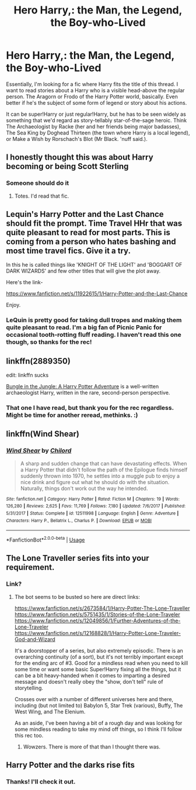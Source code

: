 #+TITLE: Hero Harry,: the Man, the Legend, the Boy-who-Lived

* Hero Harry,: the Man, the Legend, the Boy-who-Lived
:PROPERTIES:
:Author: Avalon1632
:Score: 25
:DateUnix: 1579458953.0
:DateShort: 2020-Jan-19
:FlairText: Request
:END:
Essentially, I'm looking for a fic where Harry fits the title of this thread. I want to read stories about a Harry who is a visible head-above the regular person. The Aragorn or Frodo of the Harry Potter world, basically. Even better if he's the subject of some form of legend or story about his actions.

It can be super!Harry or just regular!Harry, but he has to be seen widely as something that we'd regard as story-tellably star-of-the-sage heroic. Think The Archaeologist by Racke (her and her friends being major badasses), The Sea King by Doghead Thirteen (the town where Harry is a local legend), or Make a Wish by Rorschach's Blot (Mr Black. 'nuff said.).


** I honestly thought this was about Harry becoming or being Scott Sterling
:PROPERTIES:
:Author: SilverhuntX
:Score: 6
:DateUnix: 1579465597.0
:DateShort: 2020-Jan-19
:END:

*** Someone should do it
:PROPERTIES:
:Author: flingerdinger
:Score: 1
:DateUnix: 1579474315.0
:DateShort: 2020-Jan-20
:END:

**** Totes. I'd read that fic.
:PROPERTIES:
:Author: Avalon1632
:Score: 1
:DateUnix: 1579519266.0
:DateShort: 2020-Jan-20
:END:


** Lequin's Harry Potter and the Last Chance should fit the prompt. Time Travel HHr that was quite pleasant to read for most parts. This is coming from a person who hates bashing and most time travel fics. Give it a try.

In this he is called things like 'KNIGHT OF THE LIGHT' and 'BOGGART OF DARK WIZARDS' and few other titles that will give the plot away.

Here's the link-

[[https://www.fanfiction.net/s/11922615/1/Harry-Potter-and-the-Last-Chance]]

Enjoy.
:PROPERTIES:
:Author: HHrPie
:Score: 3
:DateUnix: 1579461655.0
:DateShort: 2020-Jan-19
:END:

*** LeQuin is pretty good for taking dull tropes and making them quite pleasant to read. I'm a big fan of Picnic Panic for occasional tooth-rotting fluff reading. I haven't read this one though, so thanks for the rec!
:PROPERTIES:
:Author: Avalon1632
:Score: 1
:DateUnix: 1579519359.0
:DateShort: 2020-Jan-20
:END:


** linkffn(2889350)

edit: linkffn sucks

[[https://www.fanfiction.net/s/2889350/3/Bungle-in-the-Jungle-A-Harry-Potter-Adventure][Bungle in the Jungle: A Harry Potter Adventure]] is a well-written archaeologist Harry, written in the rare, second-person perspective.
:PROPERTIES:
:Author: Redditor-K
:Score: 3
:DateUnix: 1579464828.0
:DateShort: 2020-Jan-19
:END:

*** That one I have read, but thank you for the rec regardless. Might be time for another reread, methinks. :)
:PROPERTIES:
:Author: Avalon1632
:Score: 1
:DateUnix: 1579519499.0
:DateShort: 2020-Jan-20
:END:


** linkffn(Wind Shear)
:PROPERTIES:
:Score: 3
:DateUnix: 1579662924.0
:DateShort: 2020-Jan-22
:END:

*** [[https://www.fanfiction.net/s/12511998/1/][*/Wind Shear/*]] by [[https://www.fanfiction.net/u/67673/Chilord][/Chilord/]]

#+begin_quote
  A sharp and sudden change that can have devastating effects. When a Harry Potter that didn't follow the path of the Epilogue finds himself suddenly thrown into 1970, he settles into a muggle pub to enjoy a nice drink and figure out what he should do with the situation. Naturally, things don't work out the way he intended.
#+end_quote

^{/Site/:} ^{fanfiction.net} ^{*|*} ^{/Category/:} ^{Harry} ^{Potter} ^{*|*} ^{/Rated/:} ^{Fiction} ^{M} ^{*|*} ^{/Chapters/:} ^{19} ^{*|*} ^{/Words/:} ^{126,280} ^{*|*} ^{/Reviews/:} ^{2,625} ^{*|*} ^{/Favs/:} ^{11,769} ^{*|*} ^{/Follows/:} ^{7,180} ^{*|*} ^{/Updated/:} ^{7/6/2017} ^{*|*} ^{/Published/:} ^{5/31/2017} ^{*|*} ^{/Status/:} ^{Complete} ^{*|*} ^{/id/:} ^{12511998} ^{*|*} ^{/Language/:} ^{English} ^{*|*} ^{/Genre/:} ^{Adventure} ^{*|*} ^{/Characters/:} ^{Harry} ^{P.,} ^{Bellatrix} ^{L.,} ^{Charlus} ^{P.} ^{*|*} ^{/Download/:} ^{[[http://www.ff2ebook.com/old/ffn-bot/index.php?id=12511998&source=ff&filetype=epub][EPUB]]} ^{or} ^{[[http://www.ff2ebook.com/old/ffn-bot/index.php?id=12511998&source=ff&filetype=mobi][MOBI]]}

--------------

*FanfictionBot*^{2.0.0-beta} | [[https://github.com/tusing/reddit-ffn-bot/wiki/Usage][Usage]]
:PROPERTIES:
:Author: FanfictionBot
:Score: 1
:DateUnix: 1579662942.0
:DateShort: 2020-Jan-22
:END:


** The Lone Traveller series fits into your requirement.
:PROPERTIES:
:Author: kprasad13
:Score: 2
:DateUnix: 1579463727.0
:DateShort: 2020-Jan-19
:END:

*** Link?
:PROPERTIES:
:Author: flingerdinger
:Score: 1
:DateUnix: 1579474336.0
:DateShort: 2020-Jan-20
:END:

**** The bot seems to be busted so here are direct links:

[[https://www.fanfiction.net/s/2673584/1/Harry-Potter-The-Lone-Traveller]]\\
[[https://www.fanfiction.net/s/5751435/1/Stories-of-the-Lone-Traveler]]\\
[[https://www.fanfiction.net/s/12049856/1/Further-Adventures-of-the-Lone-Traveler]]\\
[[https://www.fanfiction.net/s/12168828/1/Harry-Potter-Lone-Traveler-God-and-Wizard]]

It's a doorstopper of a series, but also extremely episodic. There is an overarching continuity (of a sort), but it's not terribly important except for the ending arc of #3. Good for a mindless read when you need to kill some time or want some basic Super!Harry fixing all the things, but it can be a bit heavy-handed when it comes to imparting a desired message and doesn't really obey the "show, don't tell" rule of storytelling.

Crosses over with a number of different universes here and there, including (but not limited to) Babylon 5, Star Trek (various), Buffy, The West Wing, and The Elenium.

As an aside, I've been having a bit of a rough day and was looking for some mindless reading to take my mind off things, so I think I'll follow this rec too.
:PROPERTIES:
:Author: ParanoidDrone
:Score: 3
:DateUnix: 1579487485.0
:DateShort: 2020-Jan-20
:END:

***** Wowzers. There is more of that than I thought there was.
:PROPERTIES:
:Author: Avalon1632
:Score: 1
:DateUnix: 1579519416.0
:DateShort: 2020-Jan-20
:END:


** Harry Potter and the darks rise fits
:PROPERTIES:
:Author: khorbac
:Score: 1
:DateUnix: 1579478360.0
:DateShort: 2020-Jan-20
:END:

*** Thanks! I'll check it out.
:PROPERTIES:
:Author: Avalon1632
:Score: 1
:DateUnix: 1579519469.0
:DateShort: 2020-Jan-20
:END:
